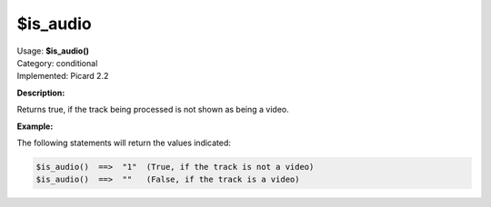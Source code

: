 .. MusicBrainz Picard Documentation Project

$is_audio
=========

| Usage: **$is_audio()**
| Category: conditional
| Implemented: Picard 2.2

**Description:**

Returns true, if the track being processed is not shown as being a video.


**Example:**

The following statements will return the values indicated:

.. code-block:: taggerscript

    $is_audio()  ==>  "1"  (True, if the track is not a video)
    $is_audio()  ==>  ""   (False, if the track is a video)


